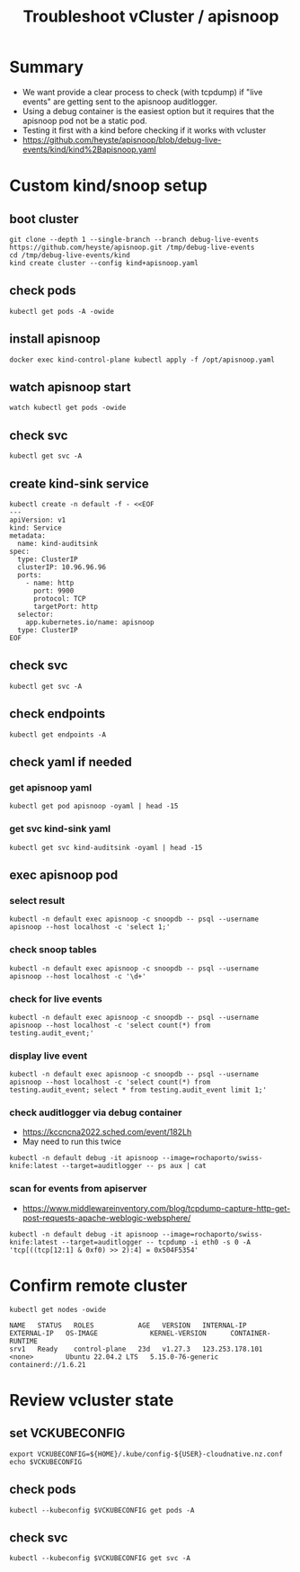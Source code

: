 #+title: Troubleshoot vCluster / apisnoop
#+CREATOR: ii.nz
#+PROPERTY: header-args:shell :exports both
#+PROPERTY: header-args:shell+ :async true
#+PROPERTY: header-args:shell+ :eval no-export
#+PROPERTY: header-args:shell+ :var KUBECONFIG=(concat (getenv "HOME") "/.kube/config-cloudnative.nz")
#+PROPERTY: header-args:shell+ :var VCKUBECONFIG=(concat (getenv "HOME") "/.kube/config-" (getenv "USER") "-cloudnative.nz.conf")
#+PROPERTY: header-args:shell+ :var NAMESPACE=(getenv "USER")
#+PROPERTY: header-args:shell+ :prologue "exec 2>&1\nexport KUBECONFIG VCKUBECONFIG"
#+PROPERTY: header-args:shell+ :epilogue ":\n"
#+PROPERTY: header-args:tmux :session ":default"

* Summary

- We want provide a clear process to check (with tcpdump) if "live events" are getting sent to the apisnoop auditlogger.
- Using a debug container is the easiest option but it requires that the apisnoop pod not be a static pod.
- Testing it first with a kind before checking if it works with vcluster
- https://github.com/heyste/apisnoop/blob/debug-live-events/kind/kind%2Bapisnoop.yaml

* Custom kind/snoop setup
** boot cluster

#+begin_src tmux :results silent :session kind:boot
git clone --depth 1 --single-branch --branch debug-live-events https://github.com/heyste/apisnoop.git /tmp/debug-live-events
cd /tmp/debug-live-events/kind
kind create cluster --config kind+apisnoop.yaml
#+end_src

** check pods

#+begin_src tmux :results silent :session kind:pods
kubectl get pods -A -owide
#+end_src

** install apisnoop

#+begin_src tmux :results silent :session kind:boot
docker exec kind-control-plane kubectl apply -f /opt/apisnoop.yaml
#+end_src

** watch apisnoop start

#+begin_src tmux :results silent :session kind:pods
watch kubectl get pods -owide
#+end_src

** check svc

#+begin_src tmux :results silent :session kind:svc
kubectl get svc -A
#+end_src

** create kind-sink service

#+begin_src tmux :results silent :session kind:svc
kubectl create -n default -f - <<EOF
---
apiVersion: v1
kind: Service
metadata:
  name: kind-auditsink
spec:
  type: ClusterIP
  clusterIP: 10.96.96.96
  ports:
    - name: http
      port: 9900
      protocol: TCP
      targetPort: http
  selector:
    app.kubernetes.io/name: apisnoop
  type: ClusterIP
EOF
#+end_src

** check svc

#+begin_src tmux :results silent :session kind:svc
kubectl get svc -A
#+end_src

** check endpoints

#+begin_src tmux :results silent :session kind:endpoints
kubectl get endpoints -A
#+end_src

** check yaml if needed
*** get apisnoop yaml

#+begin_src tmux :results silent :session kind:apisnoop
kubectl get pod apisnoop -oyaml | head -15
#+end_src

*** get svc kind-sink yaml

#+begin_src tmux :results silent :session kind:svc
kubectl get svc kind-auditsink -oyaml | head -15
#+end_src

** exec apisnoop pod
*** select result

#+begin_src tmux :results silent :session kind:exec
kubectl -n default exec apisnoop -c snoopdb -- psql --username apisnoop --host localhost -c 'select 1;'
#+end_src

*** check snoop tables

#+begin_src tmux :results silent :session kind:exec
kubectl -n default exec apisnoop -c snoopdb -- psql --username apisnoop --host localhost -c '\d+'
#+end_src

*** check for live events

#+begin_src tmux :results silent :session kind:exec
kubectl -n default exec apisnoop -c snoopdb -- psql --username apisnoop --host localhost -c 'select count(*) from testing.audit_event;'
#+end_src

*** display live event

#+begin_src tmux :results silent :session kind:exec
kubectl -n default exec apisnoop -c snoopdb -- psql --username apisnoop --host localhost -c 'select count(*) from testing.audit_event; select * from testing.audit_event limit 1;'
#+end_src

*** check auditlogger via debug container

- https://kccncna2022.sched.com/event/182Lh
- May need to run this twice

#+begin_src tmux :results silent :session kind:exec
kubectl -n default debug -it apisnoop --image=rochaporto/swiss-knife:latest --target=auditlogger -- ps aux | cat
#+end_src

*** scan for events from apiserver

- https://www.middlewareinventory.com/blog/tcpdump-capture-http-get-post-requests-apache-weblogic-websphere/

#+begin_src tmux :results silent :session kind:exec
kubectl -n default debug -it apisnoop --image=rochaporto/swiss-knife:latest --target=auditlogger -- tcpdump -i eth0 -s 0 -A 'tcp[((tcp[12:1] & 0xf0) >> 2):4] = 0x504F5354'
#+end_src

* Confirm remote cluster

#+begin_src shell :exports both
kubectl get nodes -owide
#+end_src

#+RESULTS:
#+begin_example
NAME   STATUS   ROLES           AGE   VERSION   INTERNAL-IP       EXTERNAL-IP   OS-IMAGE             KERNEL-VERSION      CONTAINER-RUNTIME
srv1   Ready    control-plane   23d   v1.27.3   123.253.178.101   <none>        Ubuntu 22.04.2 LTS   5.15.0-76-generic   containerd://1.6.21
#+end_example

* Review vcluster state
** set VCKUBECONFIG

#+begin_src tmux :results silent :session vcluster:cluster
export VCKUBECONFIG=${HOME}/.kube/config-${USER}-cloudnative.nz.conf
echo $VCKUBECONFIG
#+end_src

** check pods

#+begin_src tmux :results silent :session vcluster:cluster
kubectl --kubeconfig $VCKUBECONFIG get pods -A
#+end_src

** check svc

#+begin_src tmux :results silent :session vcluster:cluster
kubectl --kubeconfig $VCKUBECONFIG get svc -A
#+end_src

